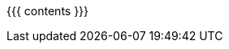 :asst0: link:/asst/0/[ASST0]
:asst1: link:/asst/1/[ASST1]
:asst2: link:/asst/2/[ASST2]
:asst3: ASST3
:test161: pass:normal[https://test161.ops-class.org[`test161`]]
:ops-class: pass:normal[link:/[`ops-class.org`]]
:os161: http://os161.eecs.harvard.edu[OS/161]
:os161-link: http://os161.eecs.harvard.edu
:ppa-link: https://launchpad.net/~geoffrey-challen/+archive/ubuntu/os161-toolchain/
:github-link: https://github.com/ops-class/

{{{ contents }}}
